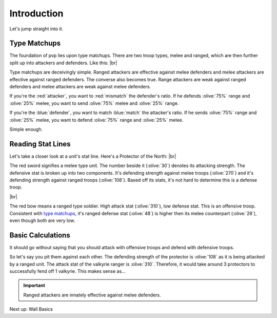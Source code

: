 Introduction
============

Let's jump straight into it.

.. _type-matchups:

Type Matchups
~~~~~~~~~~~~~

.. |type-overview| image:: ./images/type-overview.png
    :scale: 50 %

.. |valkyrie-ranger| image:: ./images/valkyrie-ranger.png
    :scale: 100 %

.. |protector-of-the-north| image:: ./images/protector-of-the-north.png
    :scale: 100 %

The foundation of pvp lies upon type matchups. There are two troop types, melee and ranged, which are then further split up into attackers and defenders. Like this: 
|br| |type-overview|

Type matchups are deceivingly simple. Ranged attackers are effective against melee defenders and melee attackers  are effective against ranged defenders. The converse also becomes true. Range attackers are weak against ranged defenders and melee attackers are weak against melee defenders.

If you're the :red:`attacker`, you want to :red:`mismatch` the defender's ratio. If he defends :olive:`75%` range and :olive:`25%` melee, you want to send :olive:`75%` melee and :olive:`25%` range.

If you're the :blue:`defender`, you want to match :blue:`match` the attacker's ratio. If he sends :olive:`75%` range and :olive:`25%` melee, you want to defend :olive:`75%` range and :olive:`25%` melee.

Simple enough.

Reading Stat Lines
~~~~~~~~~~~~~~~~~~

Let's take a closer look at a unit's stat line. Here's a Protector of the North:
|br| |protector-of-the-north|

The red sword signifies a melee type unit. The number beside it (:olive:`30`) denotes its attacking strength. The defensive stat is broken up into two components. It's defending strength against melee troops (:olive:`270`) and it's defending strength against ranged troops (:olive:`108`). Based off its stats, it's not hard to determine this is a defense troop.

|br| |valkyrie-ranger|

The red bow means a ranged type soldier. High attack stat (:olive:`310`), low defense stat. This is an offensive troop. Consistent with `type matchups <type-matchups>`_, it's ranged defense stat (:olive:`48`) is higher then its melee counterpart (:olive:`28`), even though both are very low.

Basic Calculations
~~~~~~~~~~~~~~~~~~

It should go without saying that you should attack with offensive troops and defend with defensive troops.

So let's say you pit them against each other. The defending strength of the protector is :olive:`108` as it is being attacked by a ranged unit. The attack stat of the valkyrie ranger is :olive:`310`. Therefore, it would take around 3 protectors to successfully fend off 1 valkyrie. This makes sense as...

.. important::
    Ranged attackers are innately effective against melee defenders.

Next up: Wall Basics